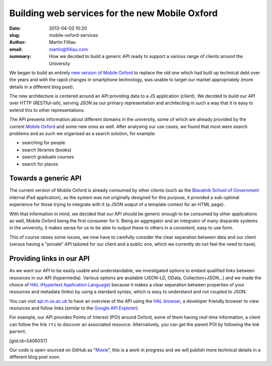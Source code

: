 Building web services for the new Mobile Oxford
###############################################

:date: 2013-04-03 10:20
:slug: mobile-oxford-services
:author: Martin Filliau
:email: martin@filliau.com
:summary: How we decided to build a generic API ready to support a various range of clients around the University

We began to build an entirely `new version of Mobile Oxford <http://new.m.ox.ac.uk>`_ to replace the old one which had built up technical debt over the years and with the rapid changes in smartphone technology, was unable to target our market appropriately (more details in a different blog post).

The new architecture is centered around an API providing data to a JS application (client). We decided to build our
API over HTTP (RESTful-ish), serving JSON as our primary representation and architecting in such a way that it is easy to extend this to other representations.

The API presents information about different domains in the university, some of which are already provided by the
current `Mobile Oxford <http://m.ox.ac.uk>`_ and some new ones as well. After analysing our use cases, we found that most were search problems and as such we organised as a search solution, for example:

- searching for people
- search libraries (books)
- search graduate courses
- search for places

Towards a generic API
---------------------

The current version of Mobile Oxford is already consumed by other clients (such as the `Blavatnik School of Government <http://www.bsg.ox.ac.uk/>`_ internal iPad application), as the system was not originally designed for this purpose, it provided a sub-optimal experience for those trying to integrate with it (a JSON output of a template context for an HTML page).

With that information in mind, we decided that our API should be generic enough to be consumed by other applications
as well, Mobile Oxford being the first consumer for it. Being an aggregator and an integrator of many disparate systems in the university, it makes sense for us to be able to output these to others in a consistent, easy to use form.

This of course raises some issues, we now have to carefully consider the clear separation between data and our client
(versus having a "private" API tailored for our client and a public one, which we currently do not feel the need to have).

Providing links in our API
--------------------------

As we want our API to be easily usable and understandable, we investigated options to embed qualified links between
resources in our API (hypermedia). Various options are available (JSON-LD, OData, Collection+JSON...) and we made
the choice of `HAL (Hypertext Application Language) <http://stateless.co/hal_specification.html>`_ because it makes a
clear separation between properties of your resources and metadata (links) by using a standard syntax, which is easy to understand
and not coupled to JSON.

You can visit `api.m.ox.ac.uk <http://api.m.ox.ac.uk>`_ to have an overview of the API using the
`HAL browser <http://github.com/mikekelly/hal-browser>`_, a developer friendly browser to view resources and follow
links (similar to the `Google API Explorer <https://developers.google.com/apis-explorer/>`_).

.. image:: |filename|/images/hal_browser_19_apr_2013.png

For example, our API provides Points of Interest (POI) around Oxford, some of them having *real-time* information,
a client can follow the link ``rti`` to discover an associated resource. Alternatively, you can get the parent POI
by following the link ``parent``.

[gist:id=5406037]

Our code is open-sourced on GitHub as "`Moxie <https://github.com/ox-it/moxie>`_", this is a work in progress and we
will publish more technical details in a different blog post soon.

